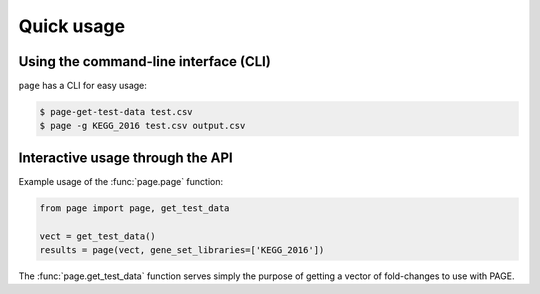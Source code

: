 Quick usage
=============================

Using the command-line interface (CLI)
--------------------------------------------------

``page`` has a CLI for easy usage:

.. code-block:: bash

    $ page-get-test-data test.csv
    $ page -g KEGG_2016 test.csv output.csv


Interactive usage through the API
---------------------------------

Example usage of the :func:`page.page` function:

.. code-block:: python

    from page import page, get_test_data

    vect = get_test_data()
    results = page(vect, gene_set_libraries=['KEGG_2016'])


The :func:`page.get_test_data` function serves simply the purpose of getting a
vector of fold-changes to use with PAGE.
